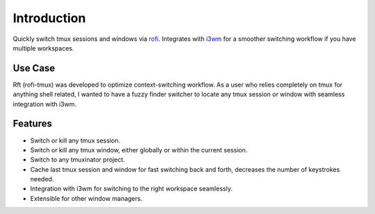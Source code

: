 Introduction
============

.. image:: images/rft.png

Quickly switch tmux sessions and windows via `rofi <https://github.com/DaveDavenport/rofi>`_.
Integrates with `i3wm <http://www.i3wm.org>`_ for a smoother switching workflow
if you have multiple workspaces.

Use Case
--------

Rft (rofi-tmux) was developed to optimize context-switching workflow. As a user who
relies completely on tmux for anything shell related, I wanted to have a fuzzy finder
switcher to locate any tmux session or window with seamless integration with i3wm.

Features
--------

- Switch or kill any tmux session.
- Switch or kill any tmux window, either globally or within the current session.
- Switch to any tmuxinator project.
- Cache last tmux session and window for fast switching back and forth,
  decreases the number of keystrokes needed.
- Integration with i3wm for switching to the right workspace seamlessly.
- Extensible for other window managers.
